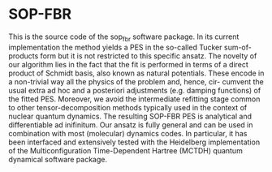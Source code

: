 * SOP-FBR

This is the source code of the sop_fbr software package. In its current implementation the
method yields a PES in the so-called Tucker sum-of-products form but it is not restricted to this
 specific ansatz. The novelty of our algorithm
lies in the fact that the fit is performed in terms of a direct product of Schmidt basis, also known as
natural potentials. These encode in a non-trivial way all the physics of the problem and, hence, cir-
cumvent the usual extra ad hoc and a posteriori adjustments (e.g. damping functions) of the fitted
PES. Moreover, we avoid the intermediate refitting stage common to other tensor-decomposition
methods typically used in the context of nuclear quantum dynamics. The resulting SOP-FBR
PES is analytical and differentiable ad inifinitum. Our ansatz is fully general and can be used
in combination with most (molecular) dynamics codes. In particular, it has been interfaced and
extensively tested with the Heidelberg implementation of the Multiconfiguration Time-Dependent
Hartree (MCTDH) quantum dynamical software package.

